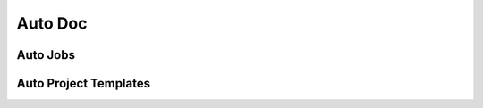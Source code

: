 Auto Doc
========

Auto Jobs
---------

.. autojobs::

Auto Project Templates
----------------------

.. autoproject_templates::

